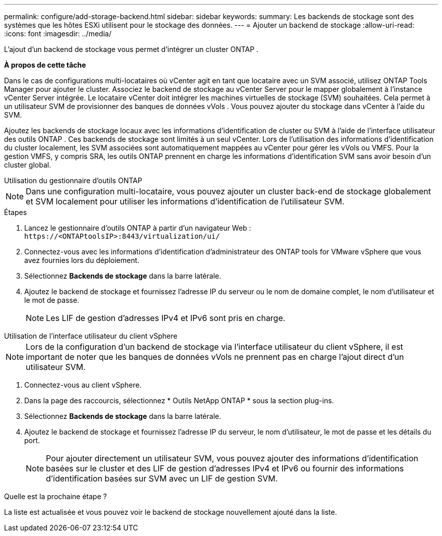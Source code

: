 ---
permalink: configure/add-storage-backend.html 
sidebar: sidebar 
keywords:  
summary: Les backends de stockage sont des systèmes que les hôtes ESXi utilisent pour le stockage des données. 
---
= Ajouter un backend de stockage
:allow-uri-read: 
:icons: font
:imagesdir: ../media/


[role="lead"]
L'ajout d'un backend de stockage vous permet d'intégrer un cluster ONTAP .

*À propos de cette tâche*

Dans le cas de configurations multi-locataires où vCenter agit en tant que locataire avec un SVM associé, utilisez ONTAP Tools Manager pour ajouter le cluster.  Associez le backend de stockage au vCenter Server pour le mapper globalement à l’instance vCenter Server intégrée.  Le locataire vCenter doit intégrer les machines virtuelles de stockage (SVM) souhaitées.  Cela permet à un utilisateur SVM de provisionner des banques de données vVols .  Vous pouvez ajouter du stockage dans vCenter à l’aide du SVM.

Ajoutez les backends de stockage locaux avec les informations d’identification de cluster ou SVM à l’aide de l’interface utilisateur des outils ONTAP .  Ces backends de stockage sont limités à un seul vCenter.  Lors de l'utilisation des informations d'identification du cluster localement, les SVM associées sont automatiquement mappées au vCenter pour gérer les vVols ou VMFS.  Pour la gestion VMFS, y compris SRA, les outils ONTAP prennent en charge les informations d’identification SVM sans avoir besoin d’un cluster global.

[role="tabbed-block"]
====
.Utilisation du gestionnaire d'outils ONTAP
--

NOTE: Dans une configuration multi-locataire, vous pouvez ajouter un cluster back-end de stockage globalement et SVM localement pour utiliser les informations d'identification de l'utilisateur SVM.

.Étapes
. Lancez le gestionnaire d’outils ONTAP à partir d’un navigateur Web : `\https://<ONTAPtoolsIP>:8443/virtualization/ui/`
. Connectez-vous avec les informations d’identification d’administrateur des ONTAP tools for VMware vSphere que vous avez fournies lors du déploiement.
. Sélectionnez *Backends de stockage* dans la barre latérale.
. Ajoutez le backend de stockage et fournissez l'adresse IP du serveur ou le nom de domaine complet, le nom d'utilisateur et le mot de passe.
+

NOTE: Les LIF de gestion d'adresses IPv4 et IPv6 sont pris en charge.



--
.Utilisation de l'interface utilisateur du client vSphere
--

NOTE: Lors de la configuration d'un backend de stockage via l'interface utilisateur du client vSphere, il est important de noter que les banques de données vVols ne prennent pas en charge l'ajout direct d'un utilisateur SVM.

. Connectez-vous au client vSphere.
. Dans la page des raccourcis, sélectionnez * Outils NetApp ONTAP * sous la section plug-ins.
. Sélectionnez *Backends de stockage* dans la barre latérale.
. Ajoutez le backend de stockage et fournissez l’adresse IP du serveur, le nom d’utilisateur, le mot de passe et les détails du port.
+

NOTE: Pour ajouter directement un utilisateur SVM, vous pouvez ajouter des informations d'identification basées sur le cluster et des LIF de gestion d'adresses IPv4 et IPv6 ou fournir des informations d'identification basées sur SVM avec un LIF de gestion SVM.



.Quelle est la prochaine étape ?
La liste est actualisée et vous pouvez voir le backend de stockage nouvellement ajouté dans la liste.

--
====